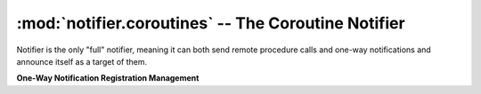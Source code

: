 ====================================================
:mod:`notifier.coroutines` -- The Coroutine Notifier
====================================================

.. module:: notifier.coroutines
.. moduleauthor:: Libor Michalek <libor@pobox.com>

.. class:: Notifier

    Notifier is the only "full" notifier, meaning it can both send remote
    procedure calls and one-way notifications and announce itself as a target
    of them.

    .. method:: run(smap, port=0, host='')

        Being a gogreen.coro.Thread subclass, the *Notifier.run* arguments
        must be filled ahead of time by *args* and *kwargs* keyword arguments
        to *Notifier.__init__*.

        :param smap:
            a list of *(host, port)* pairs with the locations of all the other
            Notifiers on the network.
        :type smap: list
        :param port: the port the Notifier will bind to
        :type port: int
        :param host: the host the Notifier will bind to
        :type host: str

    **One-Way Notification Registration Management**

    .. method:: subscribe(object, id, cmd, destination)

        Register for receiving one-way notifications for this set of
        identifiers.

        :param object:
            The service name for which we are subscribing to messages
        :type object: str
        :param id: a *(mask, value)* pair to match ids
        :type id: tuple
        :param cmd: the method of the destination to call
        :type cmd: str
        :param destination:
            the object from which we grab the *cmd* method to handle the
            request.

    .. method:: unsubscribe(object, id, cmd, destination)

        Unregister from receiving notifications to object/id

        :param object:
            The service name from which we are unsubscribing
        :type object: str
        :param id: the *(mask, value)* for which we will no longer receive
        :type id: tuple
        :param cmd: the method of the destination to call
        :type cmd: str
        :param destination:
            the object from which we grab the *cmd* method to handle the
            request.
